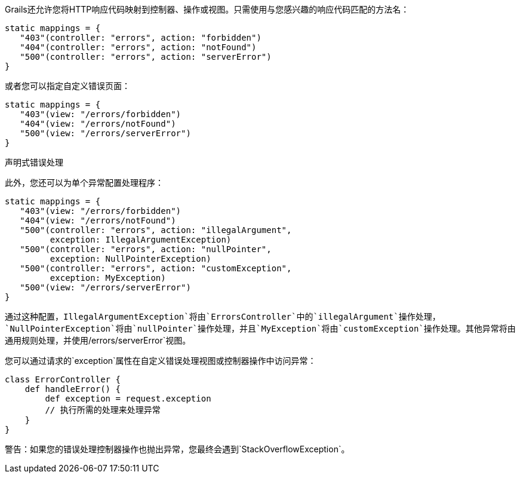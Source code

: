 Grails还允许您将HTTP响应代码映射到控制器、操作或视图。只需使用与您感兴趣的响应代码匹配的方法名：

```
static mappings = {
   "403"(controller: "errors", action: "forbidden")
   "404"(controller: "errors", action: "notFound")
   "500"(controller: "errors", action: "serverError")
}
```

或者您可以指定自定义错误页面：

```
static mappings = {
   "403"(view: "/errors/forbidden")
   "404"(view: "/errors/notFound")
   "500"(view: "/errors/serverError")
}
```

声明式错误处理

此外，您还可以为单个异常配置处理程序：

```
static mappings = {
   "403"(view: "/errors/forbidden")
   "404"(view: "/errors/notFound")
   "500"(controller: "errors", action: "illegalArgument",
         exception: IllegalArgumentException)
   "500"(controller: "errors", action: "nullPointer",
         exception: NullPointerException)
   "500"(controller: "errors", action: "customException",
         exception: MyException)
   "500"(view: "/errors/serverError")
}
```

通过这种配置，`IllegalArgumentException`将由`ErrorsController`中的`illegalArgument`操作处理，`NullPointerException`将由`nullPointer`操作处理，并且`MyException`将由`customException`操作处理。其他异常将由通用规则处理，并使用`/errors/serverError`视图。

您可以通过请求的`exception`属性在自定义错误处理视图或控制器操作中访问异常：


```
class ErrorController {
    def handleError() {
        def exception = request.exception
        // 执行所需的处理来处理异常
    }
}
```

警告：如果您的错误处理控制器操作也抛出异常，您最终会遇到`StackOverflowException`。